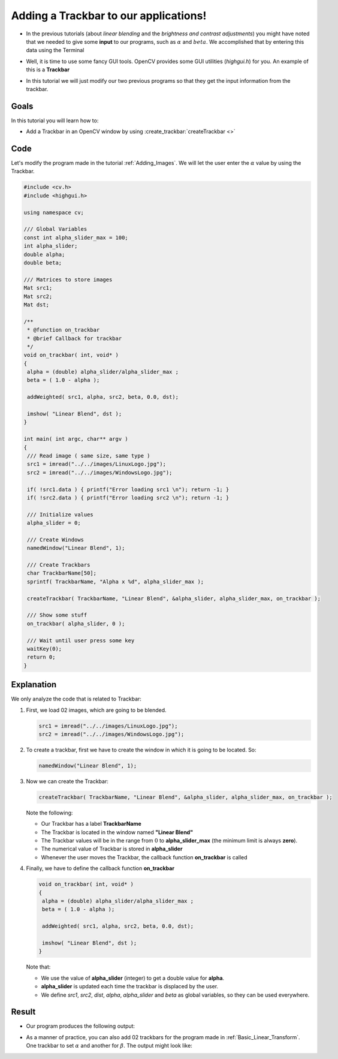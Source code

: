 .. _Adding_Trackbars:

Adding a Trackbar to our applications!
***************************************

* In the previous tutorials (about *linear blending* and the *brightness and contrast adjustments*) you might have noted that we needed to give some **input** to our programs, such as :math:`\alpha` and :math:`beta`. We accomplished that by entering this data using the Terminal

* Well, it is time to use some fancy GUI tools. OpenCV provides some GUI utilities (*highgui.h*) for you. An example of this is a **Trackbar**

  .. image:: images/Adding_Trackbars_Tutorial_Trackbar.png
     :alt: Trackbar example
     :align: center

* In this tutorial we will just modify our two previous programs so that they get the input information from the trackbar.


Goals
======

In this tutorial you will learn how to:

* Add a Trackbar in an OpenCV window by using  :create_trackbar:`createTrackbar <>`

Code
=====

Let's modify the program made in the tutorial :ref:`Adding_Images`. We will let the user enter the :math:`\alpha` value by using the Trackbar.

.. code-block:: cpp

   #include <cv.h>
   #include <highgui.h>

   using namespace cv;

   /// Global Variables
   const int alpha_slider_max = 100;
   int alpha_slider;
   double alpha;
   double beta;

   /// Matrices to store images
   Mat src1;
   Mat src2;
   Mat dst;

   /**
    * @function on_trackbar
    * @brief Callback for trackbar
    */
   void on_trackbar( int, void* )
   {
    alpha = (double) alpha_slider/alpha_slider_max ;
    beta = ( 1.0 - alpha );

    addWeighted( src1, alpha, src2, beta, 0.0, dst);

    imshow( "Linear Blend", dst );
   }

   int main( int argc, char** argv )
   {
    /// Read image ( same size, same type )
    src1 = imread("../../images/LinuxLogo.jpg");
    src2 = imread("../../images/WindowsLogo.jpg");

    if( !src1.data ) { printf("Error loading src1 \n"); return -1; }
    if( !src2.data ) { printf("Error loading src2 \n"); return -1; }

    /// Initialize values
    alpha_slider = 0;

    /// Create Windows
    namedWindow("Linear Blend", 1);

    /// Create Trackbars
    char TrackbarName[50];
    sprintf( TrackbarName, "Alpha x %d", alpha_slider_max );

    createTrackbar( TrackbarName, "Linear Blend", &alpha_slider, alpha_slider_max, on_trackbar );

    /// Show some stuff
    on_trackbar( alpha_slider, 0 );

    /// Wait until user press some key
    waitKey(0);
    return 0;
   }


Explanation
============

We only analyze the code that is related to Trackbar:

#. First, we load 02 images, which are going to be blended.

   .. code-block:: cpp

      src1 = imread("../../images/LinuxLogo.jpg");
      src2 = imread("../../images/WindowsLogo.jpg");

#. To create a trackbar, first we have to create the window in which it is going to be located. So:

   .. code-block:: cpp

      namedWindow("Linear Blend", 1);

#. Now we can create the Trackbar:

   .. code-block:: cpp

      createTrackbar( TrackbarName, "Linear Blend", &alpha_slider, alpha_slider_max, on_trackbar );

   Note the following:

   * Our Trackbar has a label **TrackbarName**
   * The Trackbar is located in the window named **"Linear Blend"**
   * The Trackbar values will be in the range from :math:`0` to **alpha_slider_max** (the minimum limit is always **zero**).
   * The numerical value of Trackbar is stored in **alpha_slider**
   * Whenever the user moves the Trackbar, the callback function **on_trackbar** is called

#. Finally, we have to define the callback function **on_trackbar**

   .. code-block:: cpp

      void on_trackbar( int, void* )
      {
       alpha = (double) alpha_slider/alpha_slider_max ;
       beta = ( 1.0 - alpha );

       addWeighted( src1, alpha, src2, beta, 0.0, dst);

       imshow( "Linear Blend", dst );
      }

   Note that:

   * We use the value of **alpha_slider** (integer) to get a double value for **alpha**.
   * **alpha_slider** is updated each time the trackbar is displaced by the user.
   * We define *src1*, *src2*, *dist*, *alpha*, *alpha_slider* and *beta* as global  variables, so they can be used everywhere.

Result
=======

* Our program produces the following output:

  .. image:: images/Adding_Trackbars_Tutorial_Result_0.jpg
     :alt: Adding Trackbars - Windows Linux
     :align: center

* As a manner of practice, you can also add 02 trackbars for the program made in :ref:`Basic_Linear_Transform`. One trackbar to set :math:`\alpha` and another for :math:`\beta`. The output might look like:

  .. image:: images/Adding_Trackbars_Tutorial_Result_1.jpg
     :alt: Adding Trackbars - Lena
     :align: center
